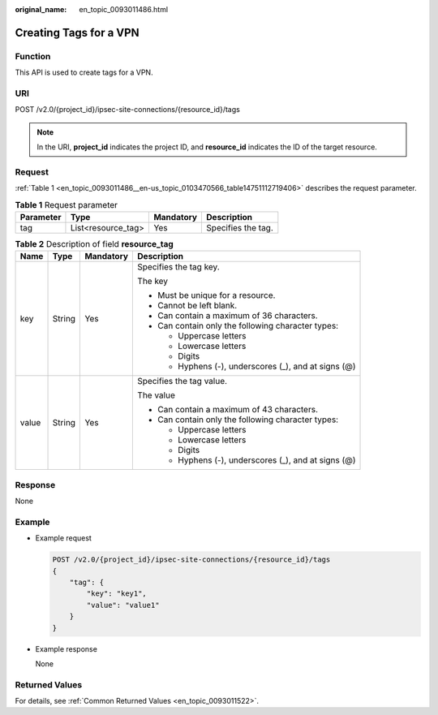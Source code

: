 :original_name: en_topic_0093011486.html

.. _en_topic_0093011486:

Creating Tags for a VPN
=======================

Function
--------

This API is used to create tags for a VPN.

URI
---

POST /v2.0/{project_id}/ipsec-site-connections/{resource_id}/tags

.. note::

   In the URI, **project_id** indicates the project ID, and **resource_id** indicates the ID of the target resource.

Request
-------

:ref:`Table 1 <en_topic_0093011486__en-us_topic_0103470566_table14751112719406>` describes the request parameter.

.. _en_topic_0093011486__en-us_topic_0103470566_table14751112719406:

.. table:: **Table 1** Request parameter

   ========= ================== ========= ==================
   Parameter Type               Mandatory Description
   ========= ================== ========= ==================
   tag       List<resource_tag> Yes       Specifies the tag.
   ========= ================== ========= ==================

.. table:: **Table 2** Description of field **resource_tag**

   +-----------------+-----------------+-----------------+------------------------------------------------------+
   | Name            | Type            | Mandatory       | Description                                          |
   +=================+=================+=================+======================================================+
   | key             | String          | Yes             | Specifies the tag key.                               |
   |                 |                 |                 |                                                      |
   |                 |                 |                 | The key                                              |
   |                 |                 |                 |                                                      |
   |                 |                 |                 | -  Must be unique for a resource.                    |
   |                 |                 |                 | -  Cannot be left blank.                             |
   |                 |                 |                 | -  Can contain a maximum of 36 characters.           |
   |                 |                 |                 | -  Can contain only the following character types:   |
   |                 |                 |                 |                                                      |
   |                 |                 |                 |    -  Uppercase letters                              |
   |                 |                 |                 |    -  Lowercase letters                              |
   |                 |                 |                 |    -  Digits                                         |
   |                 |                 |                 |    -  Hyphens (-), underscores (_), and at signs (@) |
   +-----------------+-----------------+-----------------+------------------------------------------------------+
   | value           | String          | Yes             | Specifies the tag value.                             |
   |                 |                 |                 |                                                      |
   |                 |                 |                 | The value                                            |
   |                 |                 |                 |                                                      |
   |                 |                 |                 | -  Can contain a maximum of 43 characters.           |
   |                 |                 |                 | -  Can contain only the following character types:   |
   |                 |                 |                 |                                                      |
   |                 |                 |                 |    -  Uppercase letters                              |
   |                 |                 |                 |    -  Lowercase letters                              |
   |                 |                 |                 |    -  Digits                                         |
   |                 |                 |                 |    -  Hyphens (-), underscores (_), and at signs (@) |
   +-----------------+-----------------+-----------------+------------------------------------------------------+

Response
--------

None

Example
-------

-  Example request

   .. code-block:: text

      POST /v2.0/{project_id}/ipsec-site-connections/{resource_id}/tags
      {
          "tag": {
              "key": "key1",
              "value": "value1"
          }
      }

-  Example response

   None

Returned Values
---------------

For details, see :ref:`Common Returned Values <en_topic_0093011522>`.
